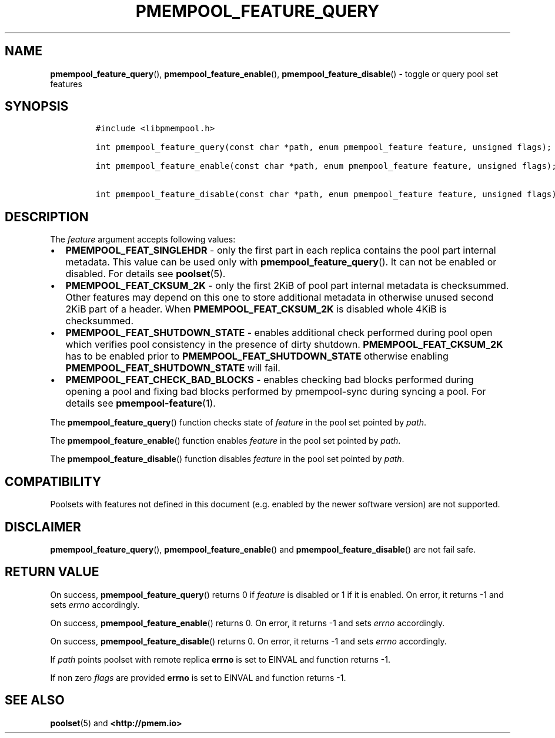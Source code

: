 .\" Automatically generated by Pandoc 2.5
.\"
.TH "PMEMPOOL_FEATURE_QUERY" "3" "2019-11-29" "PMDK - pmempool API version 1.3" "PMDK Programmer's Manual"
.hy
.\" Copyright 2018, Intel Corporation
.\"
.\" Redistribution and use in source and binary forms, with or without
.\" modification, are permitted provided that the following conditions
.\" are met:
.\"
.\"     * Redistributions of source code must retain the above copyright
.\"       notice, this list of conditions and the following disclaimer.
.\"
.\"     * Redistributions in binary form must reproduce the above copyright
.\"       notice, this list of conditions and the following disclaimer in
.\"       the documentation and/or other materials provided with the
.\"       distribution.
.\"
.\"     * Neither the name of the copyright holder nor the names of its
.\"       contributors may be used to endorse or promote products derived
.\"       from this software without specific prior written permission.
.\"
.\" THIS SOFTWARE IS PROVIDED BY THE COPYRIGHT HOLDERS AND CONTRIBUTORS
.\" "AS IS" AND ANY EXPRESS OR IMPLIED WARRANTIES, INCLUDING, BUT NOT
.\" LIMITED TO, THE IMPLIED WARRANTIES OF MERCHANTABILITY AND FITNESS FOR
.\" A PARTICULAR PURPOSE ARE DISCLAIMED. IN NO EVENT SHALL THE COPYRIGHT
.\" OWNER OR CONTRIBUTORS BE LIABLE FOR ANY DIRECT, INDIRECT, INCIDENTAL,
.\" SPECIAL, EXEMPLARY, OR CONSEQUENTIAL DAMAGES (INCLUDING, BUT NOT
.\" LIMITED TO, PROCUREMENT OF SUBSTITUTE GOODS OR SERVICES; LOSS OF USE,
.\" DATA, OR PROFITS; OR BUSINESS INTERRUPTION) HOWEVER CAUSED AND ON ANY
.\" THEORY OF LIABILITY, WHETHER IN CONTRACT, STRICT LIABILITY, OR TORT
.\" (INCLUDING NEGLIGENCE OR OTHERWISE) ARISING IN ANY WAY OUT OF THE USE
.\" OF THIS SOFTWARE, EVEN IF ADVISED OF THE POSSIBILITY OF SUCH DAMAGE.
.SH NAME
.PP
\f[B]pmempool_feature_query\f[R](), \f[B]pmempool_feature_enable\f[R](),
\f[B]pmempool_feature_disable\f[R]() \- toggle or query pool set
features
.SH SYNOPSIS
.IP
.nf
\f[C]
#include <libpmempool.h>

int pmempool_feature_query(const char *path, enum pmempool_feature feature, unsigned flags);

int pmempool_feature_enable(const char *path, enum pmempool_feature feature, unsigned flags);

int pmempool_feature_disable(const char *path, enum pmempool_feature feature, unsigned flags);
\f[R]
.fi
.SH DESCRIPTION
.PP
The \f[I]feature\f[R] argument accepts following values:
.IP \[bu] 2
\f[B]PMEMPOOL_FEAT_SINGLEHDR\f[R] \- only the first part in each replica
contains the pool part internal metadata.
This value can be used only with \f[B]pmempool_feature_query\f[R]().
It can not be enabled or disabled.
For details see \f[B]poolset\f[R](5).
.IP \[bu] 2
\f[B]PMEMPOOL_FEAT_CKSUM_2K\f[R] \- only the first 2KiB of pool part
internal metadata is checksummed.
Other features may depend on this one to store additional metadata in
otherwise unused second 2KiB part of a header.
When \f[B]PMEMPOOL_FEAT_CKSUM_2K\f[R] is disabled whole 4KiB is
checksummed.
.IP \[bu] 2
\f[B]PMEMPOOL_FEAT_SHUTDOWN_STATE\f[R] \- enables additional check
performed during pool open which verifies pool consistency in the
presence of dirty shutdown.
\f[B]PMEMPOOL_FEAT_CKSUM_2K\f[R] has to be enabled prior to
\f[B]PMEMPOOL_FEAT_SHUTDOWN_STATE\f[R] otherwise enabling
\f[B]PMEMPOOL_FEAT_SHUTDOWN_STATE\f[R] will fail.
.IP \[bu] 2
\f[B]PMEMPOOL_FEAT_CHECK_BAD_BLOCKS\f[R] \- enables checking bad blocks
performed during opening a pool and fixing bad blocks performed by
pmempool\-sync during syncing a pool.
For details see \f[B]pmempool\-feature\f[R](1).
.PP
The \f[B]pmempool_feature_query\f[R]() function checks state of
\f[I]feature\f[R] in the pool set pointed by \f[I]path\f[R].
.PP
The \f[B]pmempool_feature_enable\f[R]() function enables
\f[I]feature\f[R] in the pool set pointed by \f[I]path\f[R].
.PP
The \f[B]pmempool_feature_disable\f[R]() function disables
\f[I]feature\f[R] in the pool set pointed by \f[I]path\f[R].
.SH COMPATIBILITY
.PP
Poolsets with features not defined in this document (e.g.\ enabled by
the newer software version) are not supported.
.SH DISCLAIMER
.PP
\f[B]pmempool_feature_query\f[R](), \f[B]pmempool_feature_enable\f[R]()
and \f[B]pmempool_feature_disable\f[R]() are not fail safe.
.SH RETURN VALUE
.PP
On success, \f[B]pmempool_feature_query\f[R]() returns 0 if
\f[I]feature\f[R] is disabled or 1 if it is enabled.
On error, it returns \-1 and sets \f[I]errno\f[R] accordingly.
.PP
On success, \f[B]pmempool_feature_enable\f[R]() returns 0.
On error, it returns \-1 and sets \f[I]errno\f[R] accordingly.
.PP
On success, \f[B]pmempool_feature_disable\f[R]() returns 0.
On error, it returns \-1 and sets \f[I]errno\f[R] accordingly.
.PP
If \f[I]path\f[R] points poolset with remote replica \f[B]errno\f[R] is
set to EINVAL and function returns \-1.
.PP
If non zero \f[I]flags\f[R] are provided \f[B]errno\f[R] is set to
EINVAL and function returns \-1.
.SH SEE ALSO
.PP
\f[B]poolset\f[R](5) and \f[B]<http://pmem.io>\f[R]
